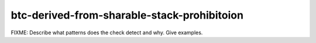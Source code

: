 .. title:: clang-tidy - btc-derived-from-sharable-stack-prohibitoion

btc-derived-from-sharable-stack-prohibitoion
============================================

FIXME: Describe what patterns does the check detect and why. Give examples.
